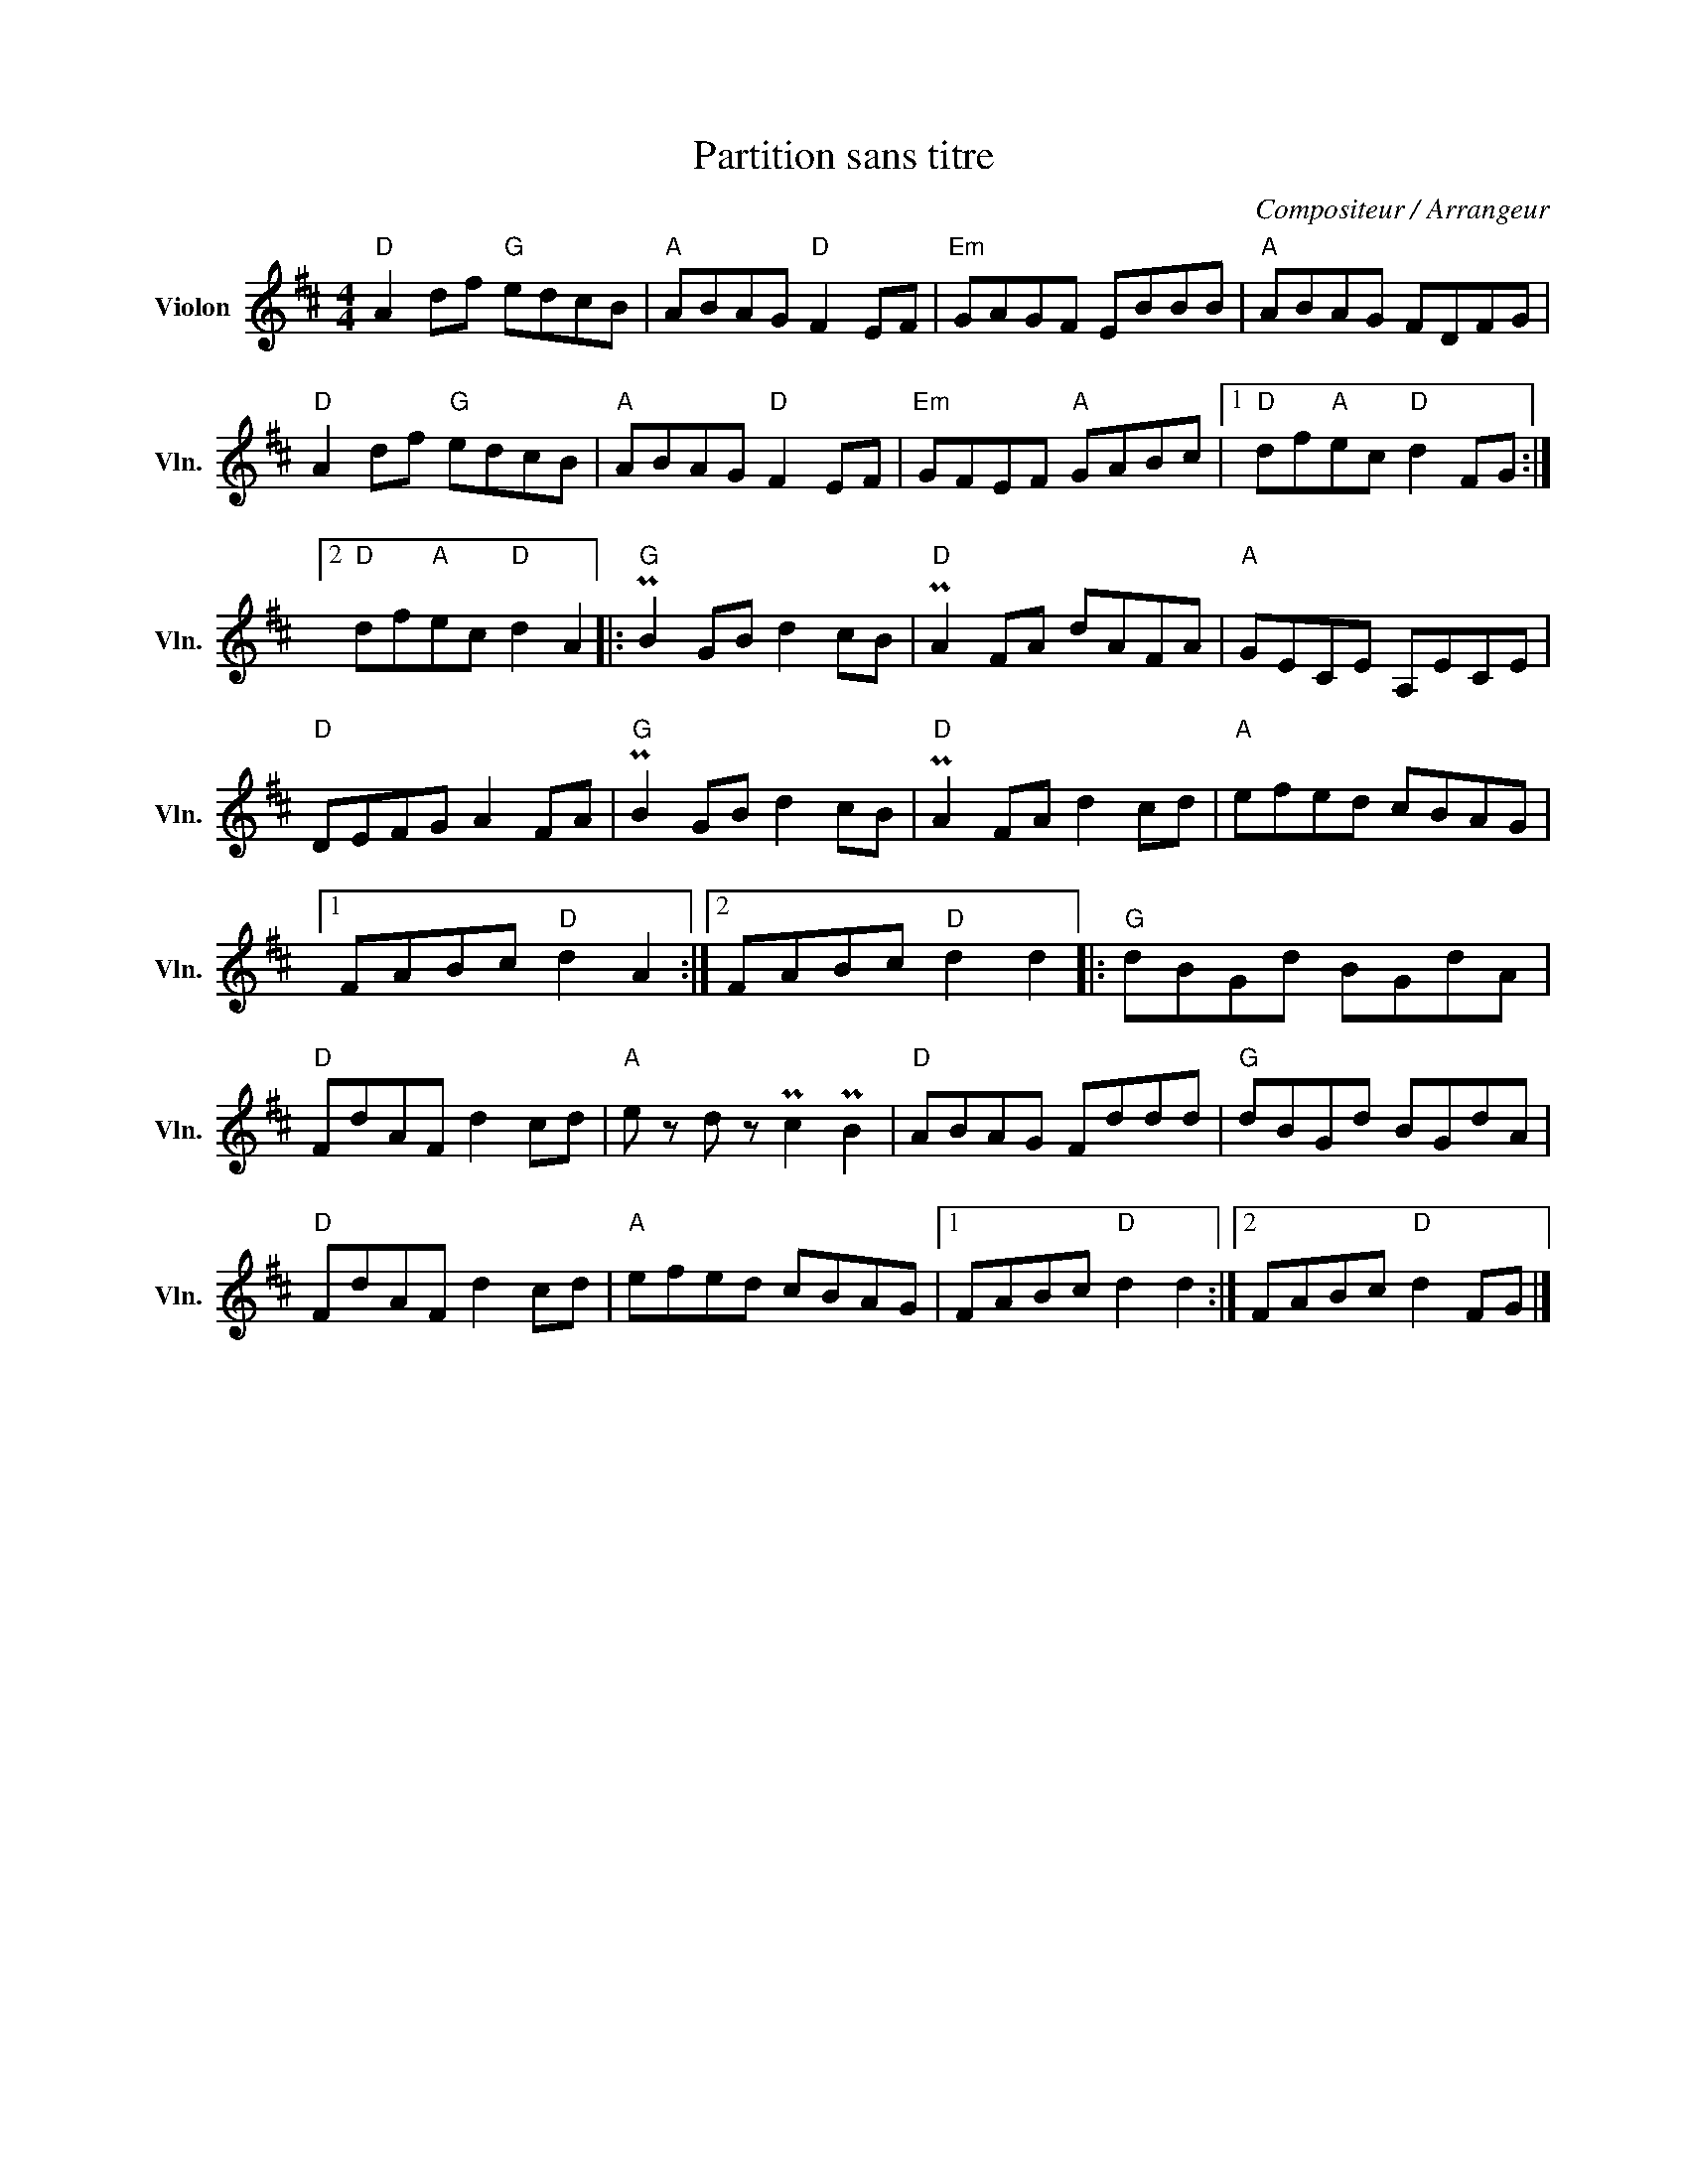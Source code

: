 X:1
T:Partition sans titre
C:Compositeur / Arrangeur
L:1/8
M:4/4
I:linebreak $
K:D
V:1 treble nm="Violon" snm="Vln."
V:1
"D" A2 df"G" edcB |"A" ABAG"D" F2 EF |"Em" GAGF EBBB |"A" ABAG FDFG |"D" A2 df"G" edcB | %5
"A" ABAG"D" F2 EF |"Em" GFEF"A" GABc |1"D" df"A"ec"D" d2 FG :|2"D" df"A"ec"D" d2 A2 |: %9
"G" PB2 GB d2 cB |"D" PA2 FA dAFA |"A" GECE A,ECE |"D" DEFG A2 FA |"G" PB2 GB d2 cB | %14
"D" PA2 FA d2 cd |"A" efed cBAG |1 FABc"D" d2 A2 :|2 FABc"D" d2 d2 |:"G" dBGd BGdA | %19
"D" FdAF d2 cd |"A" e z d z Pc2 PB2 |"D" ABAG Fddd |"G" dBGd BGdA |"D" FdAF d2 cd |"A" efed cBAG |1 %25
 FABc"D" d2 d2 :|2 FABc"D" d2 FG |] %27

